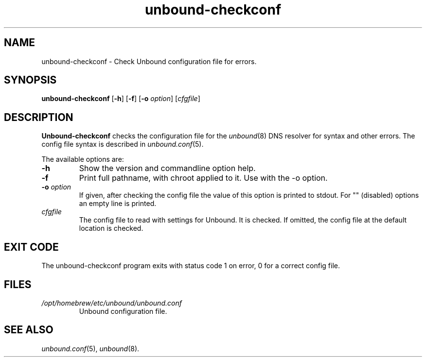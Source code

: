 .TH "unbound-checkconf" "8" "Mar  7, 2024" "NLnet Labs" "unbound 1.19.2"
.\"
.\" unbound-checkconf.8 -- unbound configuration checker manual
.\"
.\" Copyright (c) 2007, NLnet Labs. All rights reserved.
.\"
.\" See LICENSE for the license.
.\"
.\"
.SH "NAME"
unbound\-checkconf
\- Check Unbound configuration file for errors.
.SH "SYNOPSIS"
.B unbound\-checkconf
.RB [ \-h ]
.RB [ \-f ]
.RB [ \-o
.IR option ]
.RI [ cfgfile ]
.SH "DESCRIPTION"
.B Unbound\-checkconf
checks the configuration file for the
\fIunbound\fR(8)
DNS resolver for syntax and other errors.
The config file syntax is described in
\fIunbound.conf\fR(5).
.P
The available options are:
.TP
.B \-h
Show the version and commandline option help.
.TP
.B \-f
Print full pathname, with chroot applied to it.  Use with the \-o option.
.TP
.B \-o\fI option
If given, after checking the config file the value of this option is
printed to stdout.  For "" (disabled) options an empty line is printed.
.TP
.I cfgfile
The config file to read with settings for Unbound. It is checked.
If omitted, the config file at the default location is checked.
.SH "EXIT CODE"
The unbound\-checkconf program exits with status code 1 on error,
0 for a correct config file.
.SH "FILES"
.TP
.I /opt/homebrew/etc/unbound/unbound.conf
Unbound configuration file.
.SH "SEE ALSO"
\fIunbound.conf\fR(5),
\fIunbound\fR(8).
